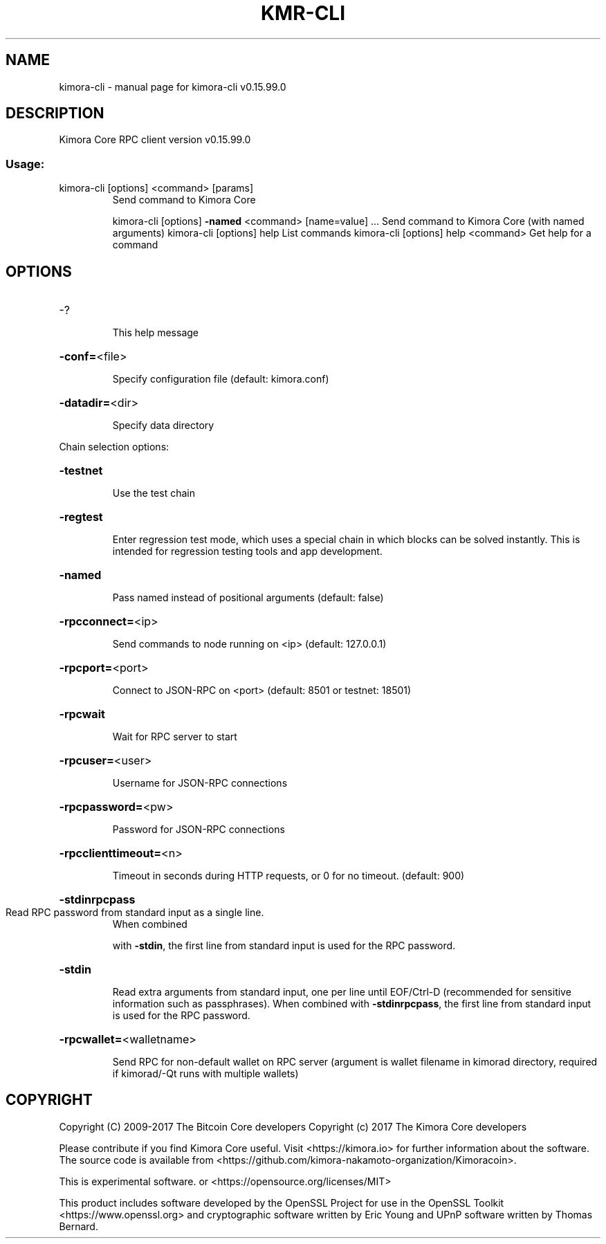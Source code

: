 .\" DO NOT MODIFY THIS FILE!  It was generated by help2man 1.47.4.
.TH KMR-CLI "1" "September 2017" "kimora-cli v0.15.99.0" "User Commands"
.SH NAME
kimora-cli \- manual page for kimora-cli v0.15.99.0
.SH DESCRIPTION
Kimora Core RPC client version v0.15.99.0
.SS "Usage:"
.TP
kimora\-cli [options] <command> [params]
Send command to Kimora Core
.IP
kimora\-cli [options] \fB\-named\fR <command> [name=value] ... Send command to Kimora Core (with named arguments)
kimora\-cli [options] help                List commands
kimora\-cli [options] help <command>      Get help for a command
.SH OPTIONS
.HP
\-?
.IP
This help message
.HP
\fB\-conf=\fR<file>
.IP
Specify configuration file (default: kimora.conf)
.HP
\fB\-datadir=\fR<dir>
.IP
Specify data directory
.PP
Chain selection options:
.HP
\fB\-testnet\fR
.IP
Use the test chain
.HP
\fB\-regtest\fR
.IP
Enter regression test mode, which uses a special chain in which blocks
can be solved instantly. This is intended for regression testing
tools and app development.
.HP
\fB\-named\fR
.IP
Pass named instead of positional arguments (default: false)
.HP
\fB\-rpcconnect=\fR<ip>
.IP
Send commands to node running on <ip> (default: 127.0.0.1)
.HP
\fB\-rpcport=\fR<port>
.IP
Connect to JSON\-RPC on <port> (default: 8501 or testnet: 18501)
.HP
\fB\-rpcwait\fR
.IP
Wait for RPC server to start
.HP
\fB\-rpcuser=\fR<user>
.IP
Username for JSON\-RPC connections
.HP
\fB\-rpcpassword=\fR<pw>
.IP
Password for JSON\-RPC connections
.HP
\fB\-rpcclienttimeout=\fR<n>
.IP
Timeout in seconds during HTTP requests, or 0 for no timeout. (default:
900)
.HP
\fB\-stdinrpcpass\fR
.TP
Read RPC password from standard input as a single line.
When combined
.IP
with \fB\-stdin\fR, the first line from standard input is used for the
RPC password.
.HP
\fB\-stdin\fR
.IP
Read extra arguments from standard input, one per line until EOF/Ctrl\-D
(recommended for sensitive information such as passphrases).
When combined with \fB\-stdinrpcpass\fR, the first line from standard
input is used for the RPC password.
.HP
\fB\-rpcwallet=\fR<walletname>
.IP
Send RPC for non\-default wallet on RPC server (argument is wallet
filename in kimorad directory, required if kimorad/\-Qt runs
with multiple wallets)
.SH COPYRIGHT
Copyright (C) 2009-2017 The Bitcoin Core developers
Copyright (c) 2017 The Kimora Core developers

Please contribute if you find Kimora Core useful. Visit
<https://kimora.io> for further information about the software.
The source code is available from <https://github.com/kimora-nakamoto-organization/Kimoracoin>.

This is experimental software.
or <https://opensource.org/licenses/MIT>

This product includes software developed by the OpenSSL Project for use in the
OpenSSL Toolkit <https://www.openssl.org> and cryptographic software written by
Eric Young and UPnP software written by Thomas Bernard.
